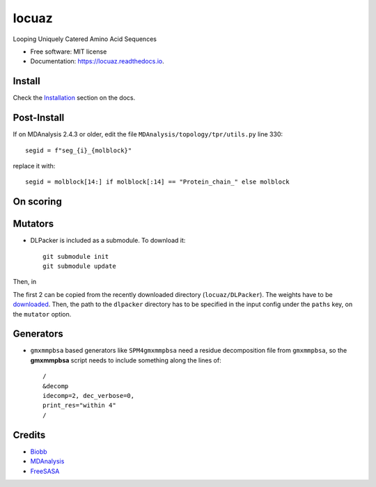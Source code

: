 ========
locuaz
========


.. image:: https://img.shields.io/pypi/v/locuaz.svg
        :target: https://pypi.python.org/pypi/locuaz

.. image:: https://readthedocs.org/projects/locuaz/badge/?version=latest
        :target: https://locuaz.readthedocs.io/en/latest/?version=latest
        :alt: Documentation Status


Looping Uniquely Catered Amino Acid Sequences


* Free software: MIT license
* Documentation: https://locuaz.readthedocs.io.

Install
--------

Check the `Installation <https://locuaz.readthedocs.io/en/latest/installation.html>`_ section on the docs.


Post-Install
-------------
If on MDAnalysis 2.4.3 or older, edit the file ``MDAnalysis/topology/tpr/utils.py`` line 330::
    
  segid = f"seg_{i}_{molblock}"

replace it with::

    segid = molblock[14:] if molblock[:14] == "Protein_chain_" else molblock


On scoring
----------------


Mutators
---------

-  DLPacker is included as a submodule. To download it::

    git submodule init
    git submodule update

Then, in

The first 2 can be copied from the recently downloaded directory (``locuaz/DLPacker``).
The weights have to be `downloaded <https://drive.google.com/file/d/1J4fV9aAr2nssrWN8mQ7Ui-9PVQseE0LQ/view?usp=sharing>`_.
Then, the path to the ``dlpacker`` directory has to be specified in the input config under the
``paths`` key, on the  ``mutator`` option.

Generators
-----------

- ``gmxmmpbsa`` based generators like ``SPM4gmxmmpbsa`` need a residue decomposition file from ``gmxmmpbsa``,
  so the **gmxmmpbsa** script needs to include something along the lines of::

    /
    &decomp
    idecomp=2, dec_verbose=0,
    print_res="within 4"
    /

Credits
-------

- `Biobb <https://mmb.irbbarcelona.org/biobb/documentation/source>`_
- `MDAnalysis <https://github.com/MDAnalysis/mdanalysis>`_
- `FreeSASA <https://github.com/freesasa/freesasa-python>`_
